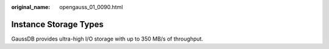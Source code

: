 :original_name: opengauss_01_0090.html

.. _opengauss_01_0090:

Instance Storage Types
======================

GaussDB provides ultra-high I/O storage with up to 350 MB/s of throughput.
